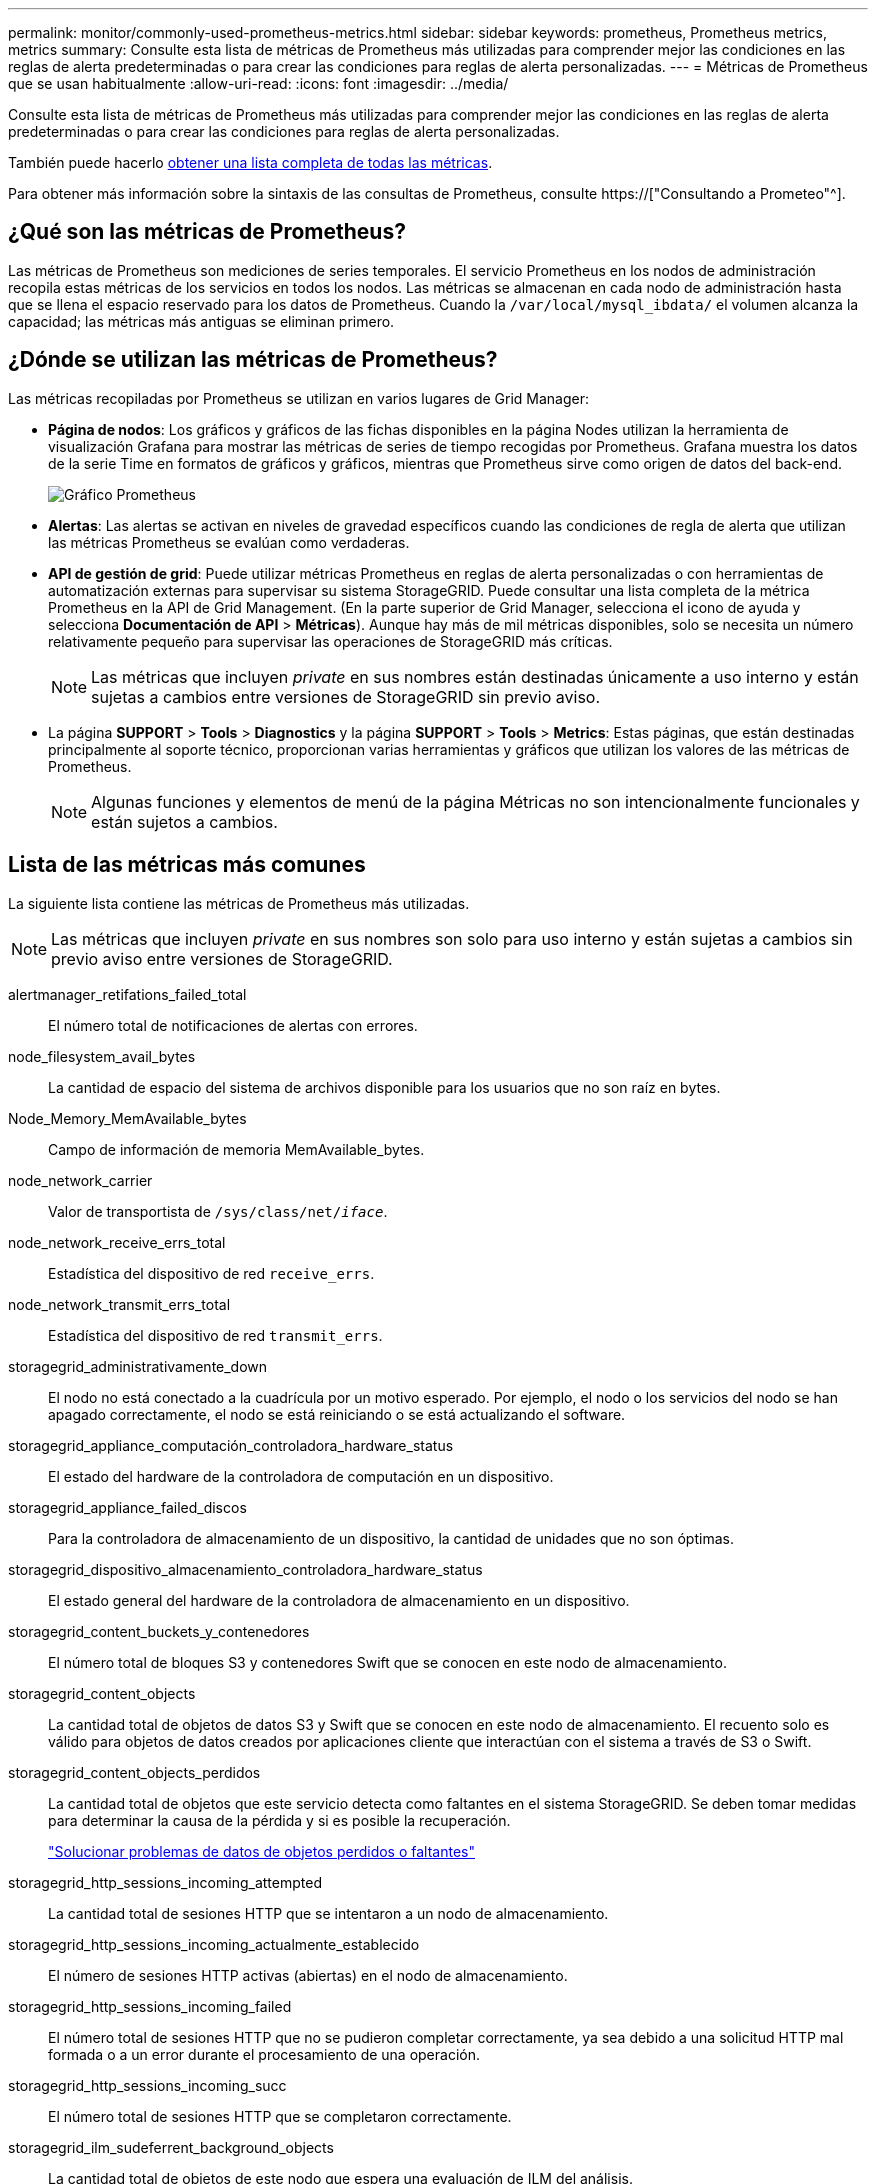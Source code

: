 ---
permalink: monitor/commonly-used-prometheus-metrics.html 
sidebar: sidebar 
keywords: prometheus, Prometheus metrics, metrics 
summary: Consulte esta lista de métricas de Prometheus más utilizadas para comprender mejor las condiciones en las reglas de alerta predeterminadas o para crear las condiciones para reglas de alerta personalizadas. 
---
= Métricas de Prometheus que se usan habitualmente
:allow-uri-read: 
:icons: font
:imagesdir: ../media/


[role="lead"]
Consulte esta lista de métricas de Prometheus más utilizadas para comprender mejor las condiciones en las reglas de alerta predeterminadas o para crear las condiciones para reglas de alerta personalizadas.

También puede hacerlo <<obtain-all-metrics,obtener una lista completa de todas las métricas>>.

Para obtener más información sobre la sintaxis de las consultas de Prometheus, consulte https://["Consultando a Prometeo"^].



== ¿Qué son las métricas de Prometheus?

Las métricas de Prometheus son mediciones de series temporales. El servicio Prometheus en los nodos de administración recopila estas métricas de los servicios en todos los nodos. Las métricas se almacenan en cada nodo de administración hasta que se llena el espacio reservado para los datos de Prometheus. Cuando la `/var/local/mysql_ibdata/` el volumen alcanza la capacidad; las métricas más antiguas se eliminan primero.



== ¿Dónde se utilizan las métricas de Prometheus?

Las métricas recopiladas por Prometheus se utilizan en varios lugares de Grid Manager:

* *Página de nodos*: Los gráficos y gráficos de las fichas disponibles en la página Nodes utilizan la herramienta de visualización Grafana para mostrar las métricas de series de tiempo recogidas por Prometheus. Grafana muestra los datos de la serie Time en formatos de gráficos y gráficos, mientras que Prometheus sirve como origen de datos del back-end.
+
image::../media/nodes_page_network_traffic_graph.png[Gráfico Prometheus]

* *Alertas*: Las alertas se activan en niveles de gravedad específicos cuando las condiciones de regla de alerta que utilizan las métricas Prometheus se evalúan como verdaderas.
* *API de gestión de grid*: Puede utilizar métricas Prometheus en reglas de alerta personalizadas o con herramientas de automatización externas para supervisar su sistema StorageGRID. Puede consultar una lista completa de la métrica Prometheus en la API de Grid Management. (En la parte superior de Grid Manager, selecciona el icono de ayuda y selecciona *Documentación de API* > *Métricas*). Aunque hay más de mil métricas disponibles, solo se necesita un número relativamente pequeño para supervisar las operaciones de StorageGRID más críticas.
+

NOTE: Las métricas que incluyen _private_ en sus nombres están destinadas únicamente a uso interno y están sujetas a cambios entre versiones de StorageGRID sin previo aviso.

* La página *SUPPORT* > *Tools* > *Diagnostics* y la página *SUPPORT* > *Tools* > *Metrics*: Estas páginas, que están destinadas principalmente al soporte técnico, proporcionan varias herramientas y gráficos que utilizan los valores de las métricas de Prometheus.
+

NOTE: Algunas funciones y elementos de menú de la página Métricas no son intencionalmente funcionales y están sujetos a cambios.





== Lista de las métricas más comunes

La siguiente lista contiene las métricas de Prometheus más utilizadas.


NOTE: Las métricas que incluyen _private_ en sus nombres son solo para uso interno y están sujetas a cambios sin previo aviso entre versiones de StorageGRID.

alertmanager_retifations_failed_total:: El número total de notificaciones de alertas con errores.
node_filesystem_avail_bytes:: La cantidad de espacio del sistema de archivos disponible para los usuarios que no son raíz en bytes.
Node_Memory_MemAvailable_bytes:: Campo de información de memoria MemAvailable_bytes.
node_network_carrier:: Valor de transportista de `/sys/class/net/_iface_`.
node_network_receive_errs_total:: Estadística del dispositivo de red `receive_errs`.
node_network_transmit_errs_total:: Estadística del dispositivo de red `transmit_errs`.
storagegrid_administrativamente_down:: El nodo no está conectado a la cuadrícula por un motivo esperado. Por ejemplo, el nodo o los servicios del nodo se han apagado correctamente, el nodo se está reiniciando o se está actualizando el software.
storagegrid_appliance_computación_controladora_hardware_status:: El estado del hardware de la controladora de computación en un dispositivo.
storagegrid_appliance_failed_discos:: Para la controladora de almacenamiento de un dispositivo, la cantidad de unidades que no son óptimas.
storagegrid_dispositivo_almacenamiento_controladora_hardware_status:: El estado general del hardware de la controladora de almacenamiento en un dispositivo.
storagegrid_content_buckets_y_contenedores:: El número total de bloques S3 y contenedores Swift que se conocen en este nodo de almacenamiento.
storagegrid_content_objects:: La cantidad total de objetos de datos S3 y Swift que se conocen en este nodo de almacenamiento. El recuento solo es válido para objetos de datos creados por aplicaciones cliente que interactúan con el sistema a través de S3 o Swift.
storagegrid_content_objects_perdidos:: La cantidad total de objetos que este servicio detecta como faltantes en el sistema StorageGRID. Se deben tomar medidas para determinar la causa de la pérdida y si es posible la recuperación.
+
--
link:../troubleshoot/troubleshooting-lost-and-missing-object-data.html["Solucionar problemas de datos de objetos perdidos o faltantes"]

--
storagegrid_http_sessions_incoming_attempted:: La cantidad total de sesiones HTTP que se intentaron a un nodo de almacenamiento.
storagegrid_http_sessions_incoming_actualmente_establecido:: El número de sesiones HTTP activas (abiertas) en el nodo de almacenamiento.
storagegrid_http_sessions_incoming_failed:: El número total de sesiones HTTP que no se pudieron completar correctamente, ya sea debido a una solicitud HTTP mal formada o a un error durante el procesamiento de una operación.
storagegrid_http_sessions_incoming_succ:: El número total de sesiones HTTP que se completaron correctamente.
storagegrid_ilm_sudeferrent_background_objects:: La cantidad total de objetos de este nodo que espera una evaluación de ILM del análisis.
storagegrid_ilm_sudere_client_evaluación_objetos_por_segundo:: La velocidad actual a la que se evalúan los objetos en comparación con la política de ILM en este nodo.
storagegrid_ilm_espera_objetos_cliente:: El número total de objetos de este nodo a la espera de una evaluación de ILM de operaciones del cliente (por ejemplo, la ingesta).
storagegrid_ilm_espera_total_objetos:: La cantidad total de objetos que esperan la evaluación de ILM.
storagegrid_ilm_scan_objects_por segundo:: La velocidad a la que los objetos que posee este nodo se analizan y se colocan en la cola de ILM.
storagegrid_ilm_scan_period_estimated_minutes:: El tiempo estimado para completar un análisis completo de ILM en este nodo.
+
--
*Nota:* una exploración completa no garantiza que ILM se haya aplicado a todos los objetos propiedad de este nodo.

--
storagegrid_load_equilibrador_endpoint_cert_expiry_time:: El tiempo de caducidad del certificado de punto final de equilibrio de carga en segundos desde la época.
storagegrid_metadata_consultas_promedio_latencia_milisegundos:: Tiempo medio necesario para ejecutar una consulta en el almacén de metadatos a través de este servicio.
storagegrid_network_received_bytes:: Cantidad total de datos recibidos desde la instalación.
storagegrid_network_transmisible_bytes:: La cantidad total de datos enviados desde la instalación.
storagegrid_node_cpu_utilization_%:: El porcentaje de tiempo de CPU disponible que está utilizando actualmente este servicio. Indica el nivel de actividad del servicio. La cantidad de tiempo de CPU disponible depende del número de CPU del servidor.
storagegrid_ntp_elegida_time_source_offset_milisegundos:: Desviación sistemática del tiempo proporcionado por una fuente de tiempo seleccionada. La compensación se introduce cuando el retraso hasta llegar a un origen de hora no es igual al tiempo necesario para que el origen de tiempo llegue al cliente NTP.
storagegrid_ntp_locked:: El nodo no está bloqueado en un servidor de protocolo de tiempo de redes (NTP).
storagegrid_s3_data_transfers_bytes_ingeridos:: La cantidad total de datos procesados de clientes S3 a este nodo de almacenamiento desde que se restableció el atributo por última vez.
storagegrid_s3_data_transfers_bytes_recuperados:: La cantidad total de datos recuperados por clientes S3 de este nodo de almacenamiento desde que se restableció el atributo por última vez.
storagegrid_s3_operaciones_error:: El número total de operaciones con errores de S3 (códigos de estado HTTP 4xx y 5xx), excepto las causadas por un error de autorización de S3.
storagegrid_s3_operaciones_correctamente:: La cantidad total de operaciones de S3 correctas (código de estado HTTP 2xx).
storagegrid_s3_operaciones_no autorizadas:: El número total de operaciones con errores de S3 que se producen como resultado de un error de autorización.
storagegrid_servercertificate_management_interface_cert_expiry_days:: La cantidad de días antes de que caduque el certificado de la interfaz de gestión.
storagegrid_servercertificate_storage_api_endpoints_cert_expiry_días:: El número de días antes de que caduque el certificado API de almacenamiento de objetos.
storagegrid_servicio_cpu_segundos:: Cantidad acumulada de tiempo que ha utilizado la CPU desde la instalación.
storagegrid_service_memory_usage_bytes:: La cantidad de memoria (RAM) actualmente en uso por este servicio. Este valor es idéntico al mostrado por la utilidad Linux top como RES.
storagegrid_servicio_red_received_bytes:: La cantidad total de datos recibidos por este servicio desde la instalación.
storagegrid_servicio_red_transmisión_bytes:: La cantidad total de datos enviados por este servicio.
storagegrid_servicio_reinicia:: El número total de veces que se ha reiniciado el servicio.
storagegrid_service_runtime_segundos:: La cantidad total de tiempo que el servicio se ha estado ejecutando desde la instalación.
storagegrid_servicio_tiempo activo_segundos:: La cantidad total de tiempo que el servicio se ha estado ejecutando desde que se reinició por última vez.
storagegrid_storage_state_current:: El estado actual de los servicios de almacenamiento. Los valores de atributo son:
+
--
* 10 = sin conexión
* 15 = Mantenimiento
* 20 = solo lectura
* 30 = en línea


--
storagegrid_storage_status:: El estado actual de los servicios de almacenamiento. Los valores de atributo son:
+
--
* 0 = sin errores
* 10 = en transición
* 20 = espacio libre insuficiente
* 30 = volumen(s) no disponible
* 40 = error


--
bytes_datos_utilización_almacenamiento_storagegrid:: Una estimación del tamaño total de los datos de objetos codificados de replicación y borrado en el nodo de almacenamiento.
storagegrid_storage_utilization_metadata_allowed_bytes:: El espacio total en el volumen 0 de cada nodo de almacenamiento permitido para los metadatos de objetos. Este valor es siempre menor que el espacio real reservado para los metadatos en un nodo, ya que una parte del espacio reservado es necesaria para las operaciones esenciales de las bases de datos (como la compactación y reparación) y las futuras actualizaciones de hardware y software. El espacio permitido para los metadatos de objetos controla la capacidad de objetos general.
storagegrid_almacenamiento_utilización_metadatos_bytes:: La cantidad de metadatos de objetos en el volumen de almacenamiento 0, en bytes.
storagegrid_storage_utilization_total_space_bytes:: La cantidad total de espacio de almacenamiento asignado a todos los almacenes de objetos.
storagegrid_almacenamiento_utilización_espacio_bytes utilizables:: La cantidad total de espacio de almacenamiento de objetos restante. Calculado mediante la adición conjunta de la cantidad de espacio disponible para todos los almacenes de objetos en el nodo de almacenamiento.
storagegrid_swift_data_transfers_bytes_ingeridos:: La cantidad total de datos procesados de los clientes de Swift en este nodo de almacenamiento desde que se restableció el atributo por última vez.
storagegrid_swift_data_transfers_bytes_recuperados:: La cantidad total de datos recuperados por los clientes de Swift de este nodo de almacenamiento desde que se restableció el atributo por última vez.
storagegrid_swift_operaciones_failed:: El número total de operaciones Swift con errores (códigos de estado HTTP 4xx y 5xx), excepto las causadas por un error de autorización de Swift.
storagegrid_swift_operaciones_correctamente:: La cantidad total de operaciones de Swift correctas (código de estado HTTP 2xx).
storagegrid_swift_operaciones_no autorizado:: Número total de operaciones Swift fallidas que son el resultado de un error de autorización (códigos de estado HTTP 401, 403, 405).
storagegrid_inquilino_uso_datos_bytes:: El tamaño lógico de todos los objetos para el arrendatario.
storagegrid_tenant_usage_object_count:: El número de objetos para el arrendatario.
storagegrid_tenant_usage_quota_bytes:: La cantidad máxima de espacio lógico disponible para los objetos del inquilino. Si no se proporciona una métrica de cuota, hay disponible una cantidad ilimitada de espacio.




== Obtener una lista de todas las métricas

[[obtain-all-metrics]]Para obtener la lista completa de métricas, utilice la API de gestión de grid.

. En la parte superior de Grid Manager, selecciona el icono de ayuda y selecciona *Documentación de API*.
. Localice las operaciones *Metricmétricas*.
. Ejecute el `GET /grid/metric-names` funcionamiento.
. Descargue los resultados.

